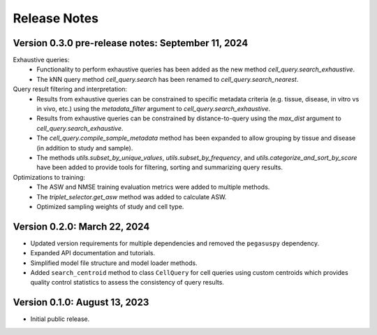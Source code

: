 Release Notes
===============================================================================

Version 0.3.0 pre-release notes:  September 11, 2024
-------------------------------------------------------------------------------

Exhaustive queries: 
  + Functionality to perform exhaustive queries has been added as the new
    method `cell_query.search_exhaustive`.
  + The kNN query method `cell_query.search` has been renamed to
    `cell_query.search_nearest`.

Query result filtering and interpretation:
  + Results from exhaustive queries can be constrained to specific
    metadata criteria (e.g.  tissue, disease, in vitro vs in vivo, etc.)
    using the `metadata_filter` argument to `cell_query.search_exhaustive`.
  + Results from exhaustive queries can be constrained by distance-to-query
    using the `max_dist` argument to `cell_query.search_exhaustive`.
  + The `cell_query.compile_sample_metadata` method has been expanded to
    allow grouping by tissue and disease (in addition to study and sample).
  + The methods `utils.subset_by_unique_values`, `utils.subset_by_frequency`,
    and `utils.categorize_and_sort_by_score` have been added to provide
    tools for filtering, sorting and summarizing query results.

Optimizations to training:
  + The ASW and NMSE training evaluation metrics were added to multiple
    methods.
  + The `triplet_selector.get_asw` method was added to calculate ASW.
  + Optimized sampling weights of study and cell type.


Version 0.2.0:  March 22, 2024
-------------------------------------------------------------------------------

+ Updated version requirements for multiple dependencies and removed
  the ``pegasuspy`` dependency.
+ Expanded API documentation and tutorials.
+ Simplified model file structure and model loader methods.
+ Added ``search_centroid`` method to class ``CellQuery`` for cell
  queries using custom centroids which provides quality control
  statistics to assess the consistency of query results.


Version 0.1.0:  August 13, 2023
-------------------------------------------------------------------------------

+ Initial public release.

